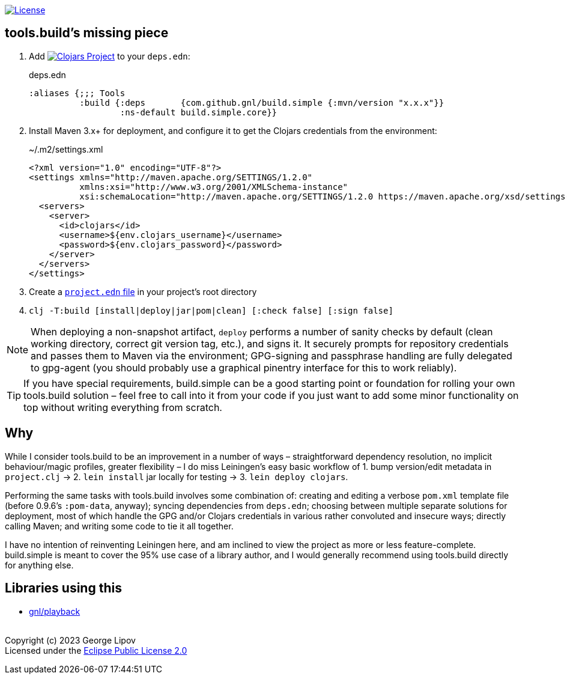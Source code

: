 :linkattrs:
:sectanchors:
ifdef::env-github,env-cljdoc[]
:tip-caption: :bulb:
:note-caption: :information_source:
:caution-caption: :fire:
:warning-caption: :warning:
endif::[]

image:https://img.shields.io/badge/License-EPL%202.0-94A5F5.svg[License,link=https://choosealicense.com/licenses/epl-2.0/]

## tools.build's missing piece

. Add image:https://img.shields.io/clojars/v/com.github.gnl/build.simple.svg[Clojars Project,link=https://clojars.org/com.github.gnl/build.simple] to your `deps.edn`:
+
.deps.edn
[source,clojure]
----
:aliases {;;; Tools
          :build {:deps       {com.github.gnl/build.simple {:mvn/version "x.x.x"}}
                  :ns-default build.simple.core}}
----
+
. Install Maven 3.x+ for deployment, and configure it to get the Clojars credentials from the environment:
+
.~/.m2/settings.xml
[source,xml]
----
<?xml version="1.0" encoding="UTF-8"?>
<settings xmlns="http://maven.apache.org/SETTINGS/1.2.0"
          xmlns:xsi="http://www.w3.org/2001/XMLSchema-instance"
          xsi:schemaLocation="http://maven.apache.org/SETTINGS/1.2.0 https://maven.apache.org/xsd/settings-1.2.0.xsd">
  <servers>
    <server>
      <id>clojars</id>
      <username>${env.clojars_username}</username>
      <password>${env.clojars_password}</password>
    </server>
  </servers>
</settings>
----
+
. Create a https://github.com/gnl/build.simple/blob/master/project.edn[`project.edn` file] in your project's root directory
+
. `clj -T:build [install|deploy|jar|pom|clean] [:check false] [:sign false]`

NOTE: When deploying a non-snapshot artifact, `deploy` performs a number of sanity checks by default (clean working directory, correct git version tag, etc.), and signs it. It securely prompts for repository credentials and passes them to Maven via the environment; GPG-signing and passphrase handling are fully delegated to gpg-agent (you should probably use a graphical pinentry interface for this to work reliably).

TIP: If you have special requirements, build.simple can be a good starting point or foundation for rolling your own tools.build solution – feel free to call into it from your code if you just want to add some minor functionality on top without writing everything from scratch.


## Why

While I consider tools.build to be an improvement in a number of ways – straightforward dependency resolution, no implicit behaviour/magic profiles, greater flexibility – I do miss Leiningen's easy basic workflow of 1. bump version/edit metadata in `project.clj` -> 2. `lein install` jar locally for testing -> 3. `lein deploy clojars`.

Performing the same tasks with tools.build involves some combination of: creating and editing a verbose `pom.xml` template file (before 0.9.6's `:pom-data`, anyway); syncing dependencies from `deps.edn`; choosing between multiple separate solutions for deployment, most of which handle the GPG and/or Clojars credentials in various rather convoluted and insecure ways; directly calling Maven; and writing some code to tie it all together.

I have no intention of reinventing Leiningen here, and am inclined to view the project as more or less feature-complete. build.simple is meant to cover the 95% use case of a library author, and I would generally recommend using tools.build directly for anything else.


## Libraries using this

- https://github.com/gnl/playback[gnl/playback]


{empty} +
Copyright (c) 2023 George Lipov +
Licensed under the https://choosealicense.com/licenses/epl-2.0/[Eclipse Public License 2.0]
